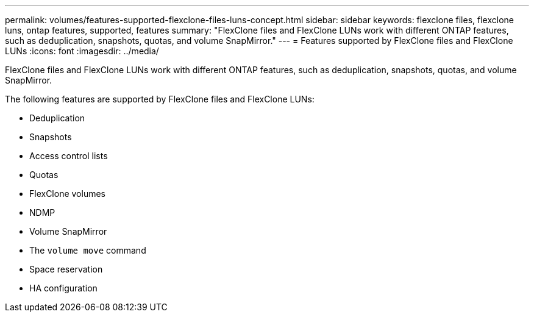 ---
permalink: volumes/features-supported-flexclone-files-luns-concept.html
sidebar: sidebar
keywords: flexclone files, flexclone luns, ontap features, supported, features
summary: "FlexClone files and FlexClone LUNs work with different ONTAP features, such as deduplication, snapshots, quotas, and volume SnapMirror."
---
= Features supported by FlexClone files and FlexClone LUNs
:icons: font
:imagesdir: ../media/

[.lead]
FlexClone files and FlexClone LUNs work with different ONTAP features, such as deduplication, snapshots, quotas, and volume SnapMirror.

The following features are supported by FlexClone files and FlexClone LUNs:

* Deduplication
* Snapshots
* Access control lists
* Quotas
* FlexClone volumes
* NDMP
* Volume SnapMirror
* The `volume move` command
* Space reservation
* HA configuration
